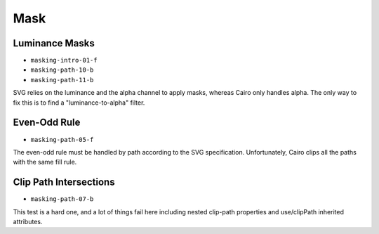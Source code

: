 ======
 Mask
======

Luminance Masks
===============

- ``masking-intro-01-f``
- ``masking-path-10-b``
- ``masking-path-11-b``

SVG relies on the luminance and the alpha channel to apply masks, whereas Cairo
only handles alpha. The only way to fix this is to find a "luminance-to-alpha"
filter.


Even-Odd Rule
=============

- ``masking-path-05-f``

The even-odd rule must be handled by path according to the SVG
specification. Unfortunately, Cairo clips all the paths with the same fill
rule.


Clip Path Intersections
=======================

- ``masking-path-07-b``

This test is a hard one, and a lot of things fail here including nested
clip-path properties and use/clipPath inherited attributes.
